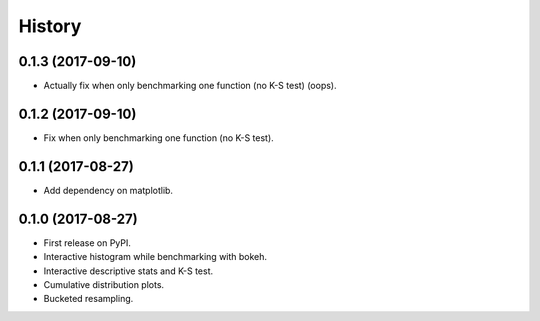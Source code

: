 =======
History
=======

0.1.3 (2017-09-10)
------------------

* Actually fix when only benchmarking one function (no K-S test) (oops).

0.1.2 (2017-09-10)
------------------

* Fix when only benchmarking one function (no K-S test).

0.1.1 (2017-08-27)
------------------

* Add dependency on matplotlib.

0.1.0 (2017-08-27)
------------------

* First release on PyPI.
* Interactive histogram while benchmarking with bokeh.
* Interactive descriptive stats and K-S test.
* Cumulative distribution plots.
* Bucketed resampling.

